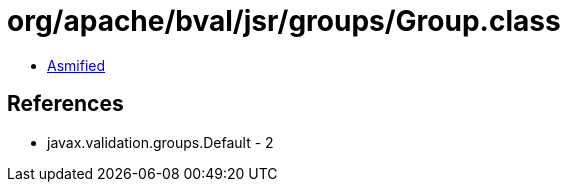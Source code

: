 = org/apache/bval/jsr/groups/Group.class

 - link:Group-asmified.java[Asmified]

== References

 - javax.validation.groups.Default - 2
